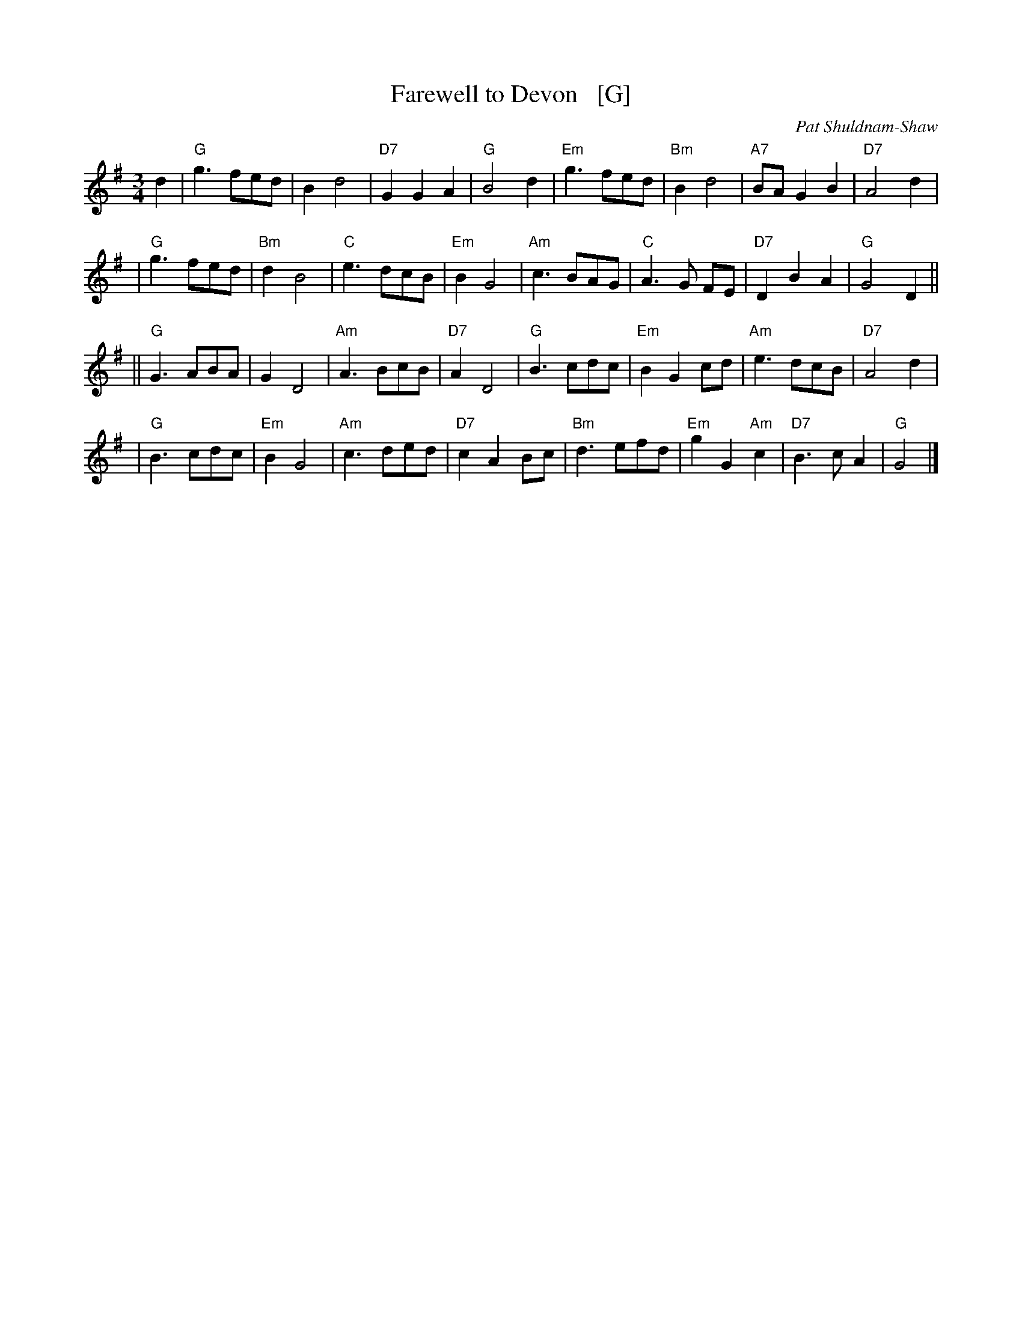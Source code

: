 X: 1
T: Farewell to Devon   [G]
R: waltz
C: Pat Shuldnam-Shaw
Z: John Chambers <jc:trillian.mit.edu>
M: 3/4
L: 1/8
K: G
d2 \
|  "G"g3 fed |     B2 d4        | "D7"G2 G2A2 |  "G"B4 d2    \
| "Em"g3 fed | "Bm"B2 d4        | "A7"BA G2B2 | "D7"A4 d2    |
|  "G"g3 fed | "Bm"d2 B4        |  "C"e3  dcB | "Em"B2 G4    \
| "Am"c3 BAG |  "C"A3  G     FE | "D7"D2 B2A2 |  "G"G4 D2   ||
|| "G"G3 ABA |     G2 D4        | "Am"A3  BcB | "D7"A2 D4    \
|  "G"B3 cdc | "Em"B2 G2     cd | "Am"e3  dcB | "D7"A4 d2    |
|  "G"B3 cdc | "Em"B2 G4        | "Am"c3  ded | "D7"c2 A2 Bc \
| "Bm"d3 efd | "Em"g2 G2 "Am"c2 | "D7"B3  cA2 |  "G"G4      |]
